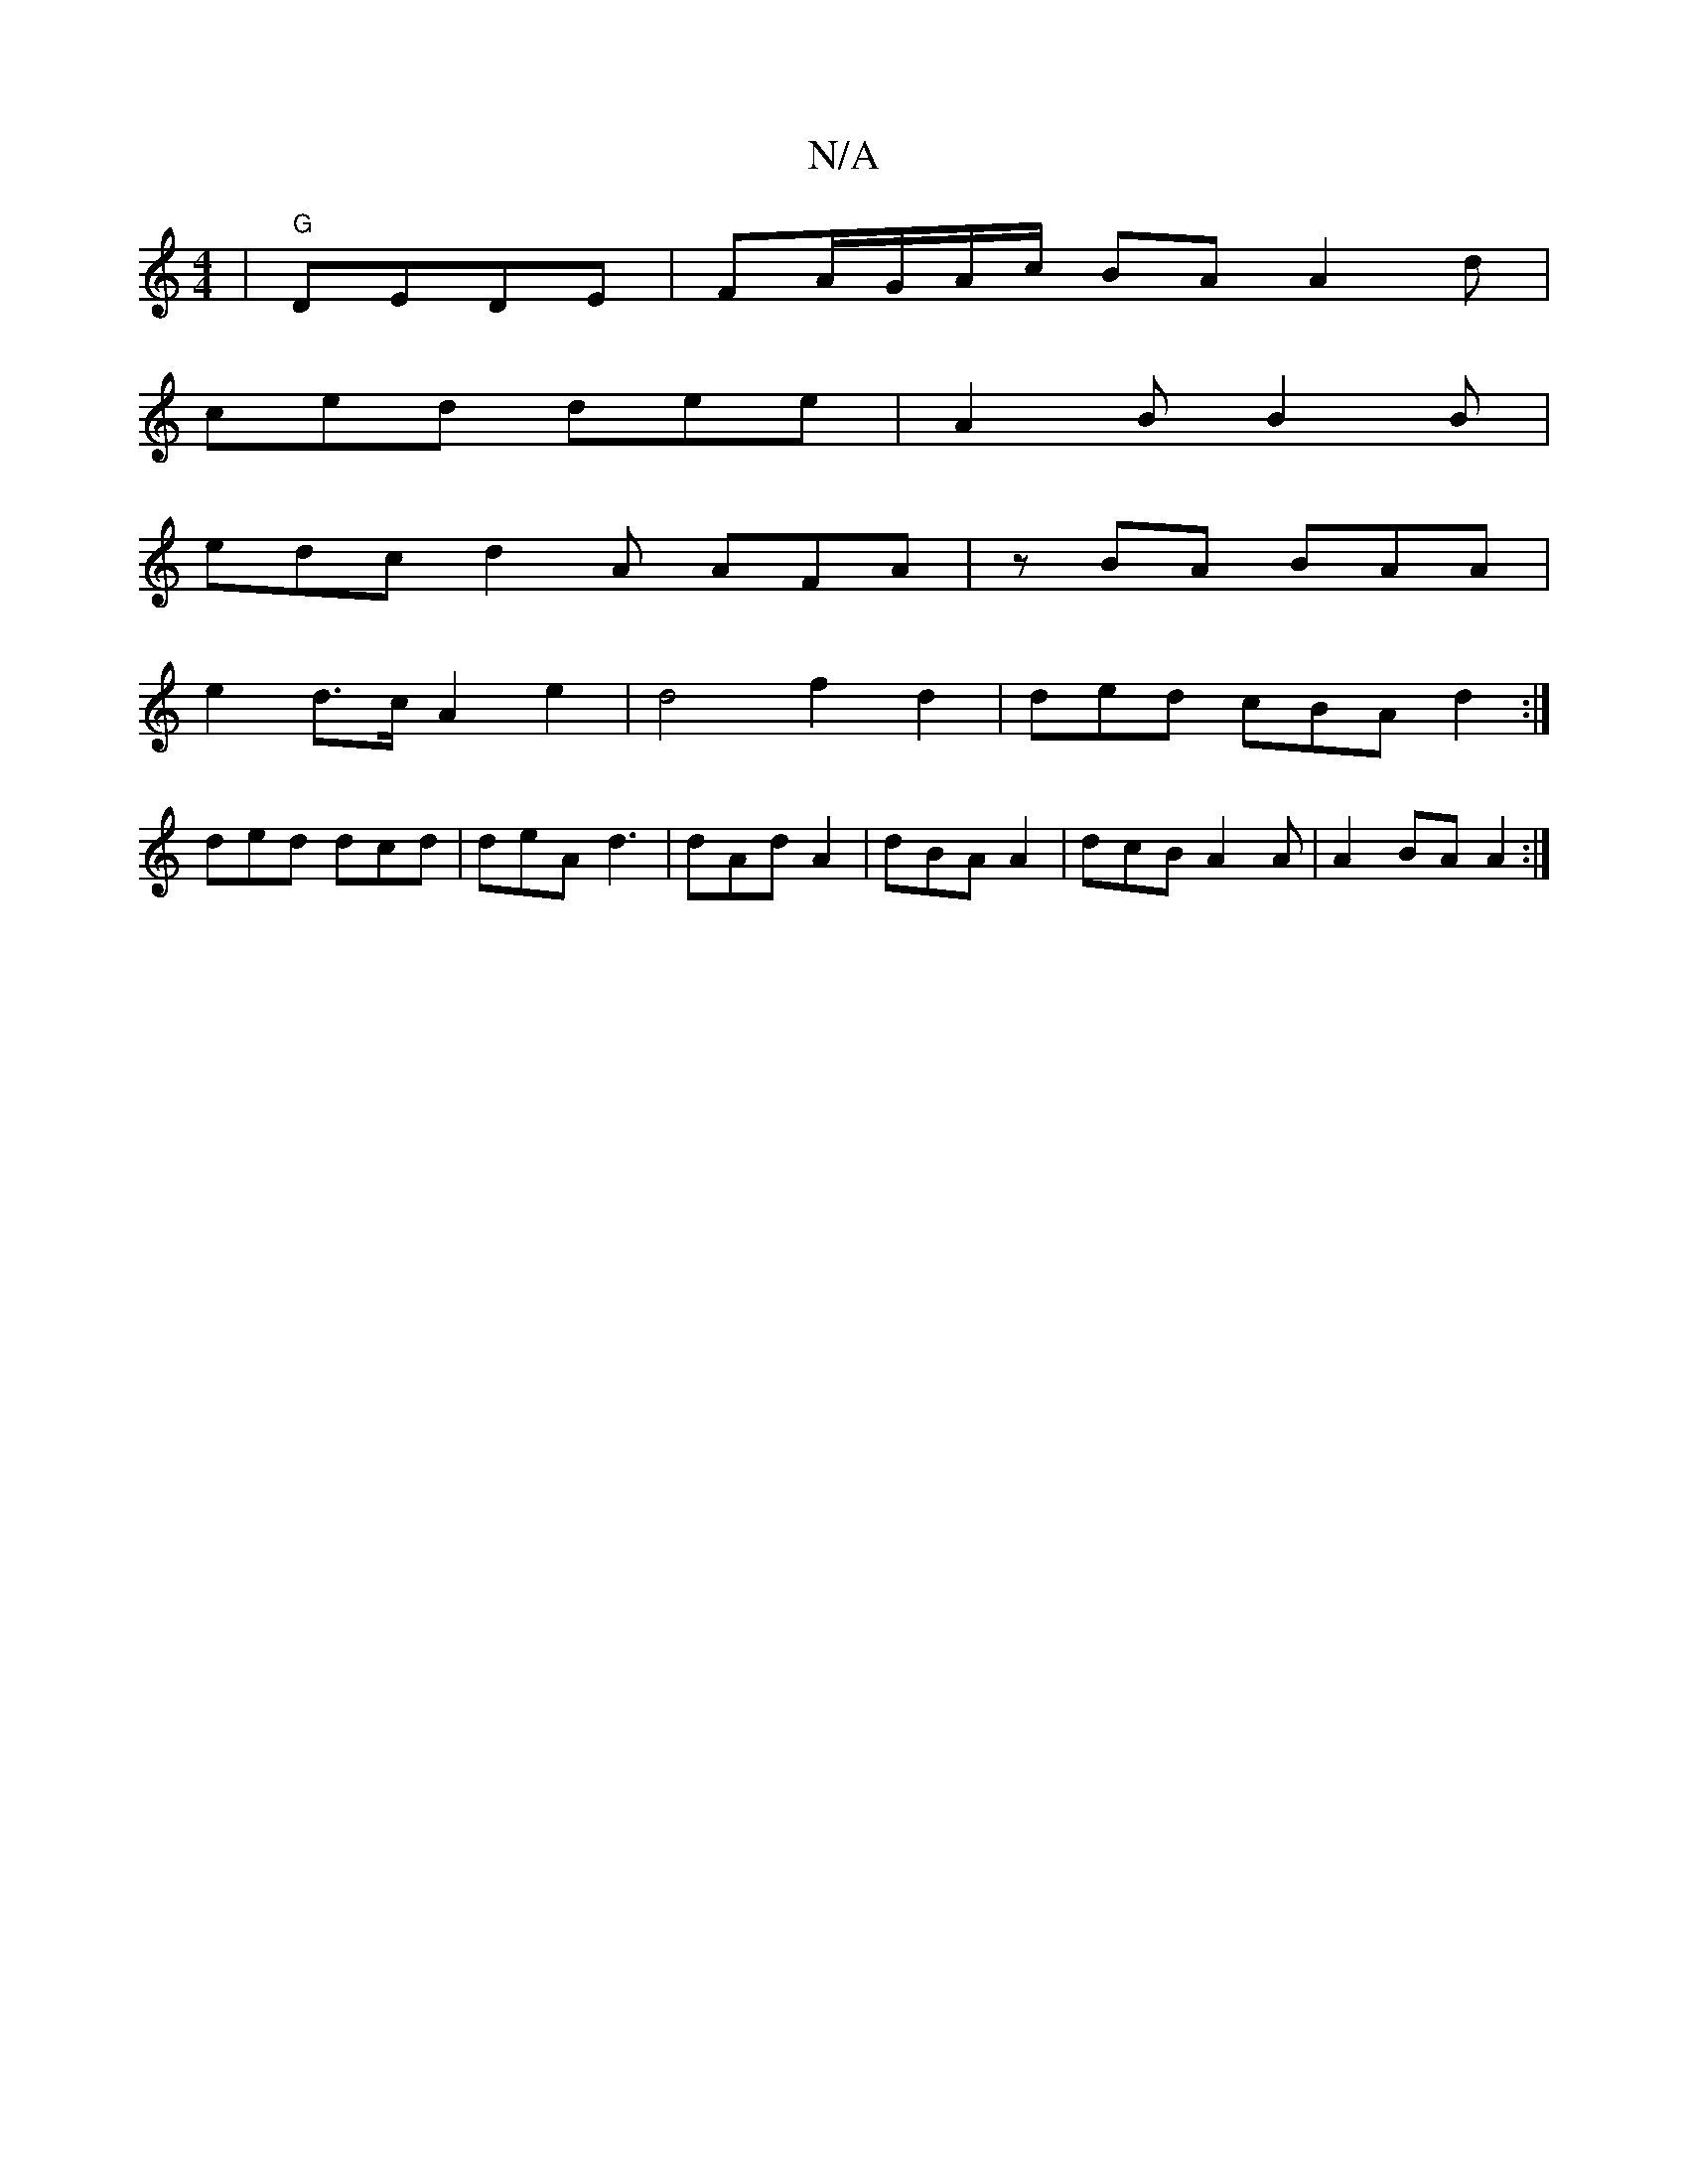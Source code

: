 X:1
T:N/A
M:4/4
R:N/A
K:Cmajor
| "G"DEDE | FA/G/A/c/ BA A2 d |
ced dee|A2B B2 B |
edc d2A AFA|zBA BAA |
e2 d>c A2 e2 | d4 f2 d2 | ded cBA d2 :|
ded dcd|deA d3 | dAd A2 | dBA A2 | dcB A2 A |A2 BA A2 :|

~G2 F FAd | AAF A2B|
dBd dBA|
